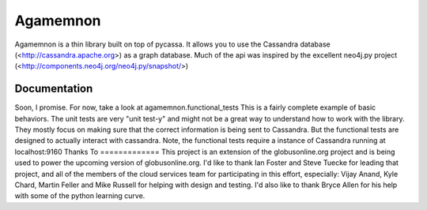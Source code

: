 ==============
Agamemnon
==============

Agamemnon is a thin library built on top of pycassa.  It allows you to use the Cassandra database (<http://cassandra.apache.org>) as a graph database.  Much of the api was inspired by the excellent neo4j.py project (<http://components.neo4j.org/neo4j.py/snapshot/>)

Documentation
==============
Soon, I promise.  For now, take a look at agamemnon.functional_tests  This is a fairly complete example of basic behaviors.  The unit tests are very "unit test-y" and might not be a great way to understand how to work with the library.  They mostly focus on making sure that the correct information is being sent to Cassandra.  But the functional tests are designed to actually interact with cassandra.  Note, the functional tests require a instance of Cassandra running at localhost:9160 
Thanks To
=============
This project is an extension of the globusonline.org project and is being used to power the upcoming version of globusonline.org.  I'd like to thank Ian Foster and Steve Tuecke for leading that project, and all of the members of the cloud services team for participating in this effort, especially: Vijay Anand, Kyle Chard, Martin Feller and Mike Russell for helping with design and testing.  I'd also like to thank Bryce Allen for his help with some of the python learning curve.

